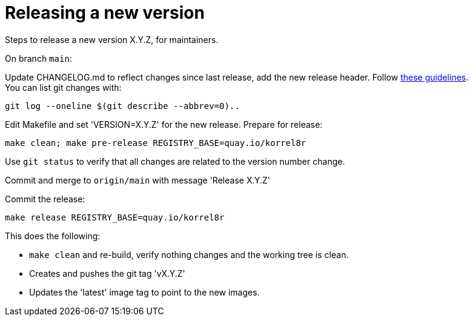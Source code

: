 = Releasing a new version

Steps to release a new version X.Y.Z, for maintainers.

On branch `main`:

Update CHANGELOG.md to reflect changes since last release, add the new release header.
Follow http://keepachangelog.com[these guidelines]. +
You can list git changes with:

  git log --oneline $(git describe --abbrev=0)..

Edit Makefile and set 'VERSION=X.Y.Z' for the new release. Prepare for release:

  make clean; make pre-release REGISTRY_BASE=quay.io/korrel8r


Use `git status` to verify that all changes are related to the version number change.

Commit and merge to `origin/main` with message 'Release X.Y.Z'

Commit the release:

  make release REGISTRY_BASE=quay.io/korrel8r

This does the following:

- `make clean` and re-build, verify nothing changes and the working tree is clean.
- Creates and pushes the git tag 'vX.Y.Z'
- Updates the 'latest' image tag to point to the new images.
